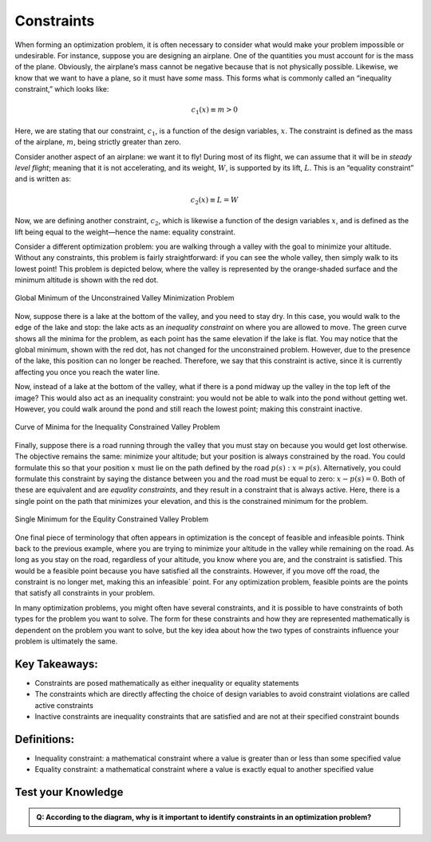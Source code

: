 .. role:: boldblue
   :class: boldblue

.. role:: captiontext
   :class: captiontext

===========
Constraints
===========

When forming an optimization problem, it is often necessary to consider what would make your problem impossible or undesirable. For instance, suppose you are designing an airplane. One of the quantities you must account for is the mass of the plane. Obviously, the airplane’s mass cannot be negative because that is not physically possible. Likewise, we know that we want to have a plane, so it must have *some* mass. This forms what is commonly called an “:boldblue:`inequality constraint`,” which looks like:

.. math::

   c_1(x) \equiv m > 0

Here, we are stating that our constraint, :math:`c_1`, is a function of the design variables, :math:`x`. The constraint is defined as the mass of the airplane, :math:`m`, being strictly greater than zero. 

Consider another aspect of an airplane: we want it to fly! During most of its flight, we can assume that it will be in *steady level flight*; meaning that it is not accelerating, and its weight, :math:`W`, is supported by its lift, :math:`L`. This is an “:boldblue:`equality constraint`” and is written as:

.. math::

   c_2(x) \equiv L = W

Now, we are defining another constraint, :math:`c_2`, which is likewise a function of the design variables :math:`x`, and is defined as the lift being equal to the weight—hence the name: equality constraint.

Consider a different optimization problem: you are walking through a valley with the goal to minimize your altitude. Without any constraints, this problem is fairly straightforward: if you can see the whole valley, then simply walk to its lowest point! This problem is depicted below, where the valley is represented by the orange-shaded surface and the minimum altitude is shown with the red dot. 

.. dropdown:: Key Idea: What are those extra curves in the image?
   :icon: light-bulb

   The blue, gray, and red curves in the image that are not on the surface are known as :boldblue:`contour lines`. These lines are used to help show curves where a function has a constant value. In this case, the contour lines are used to show where the valley has the same position when looking at the surface from a particular direction. The easiest set of contour lines to understand is those directly below the surface. This set of curves creates a topographic map of the surface, which is used to show points in the valley that have the same elevation. As the minimum is approached, the curves change from red to blue, indicating that the elevation is decreasing!

.. figure:: images/global_minimum.svg
   :width: 700px
   :alt: Global minimum of the valley problem
   :align: center

   :captiontext:`Global Minimum of the Unconstrained Valley Minimization Problem`

Now, suppose there is a lake at the bottom of the valley, and you need to stay dry. In this case, you would walk to the edge of the lake and stop: the lake acts as an *inequality constraint* on where you are allowed to move. The green curve shows all the minima for the problem, as each point has the same elevation if the lake is flat. You may notice that the global minimum, shown with the red dot, has not changed for the unconstrained problem. However, due to the presence of the lake, this position can no longer be reached. Therefore, we say that this constraint is :boldblue:`active`, since it is currently affecting you once you reach the water line. 

Now, instead of a lake at the bottom of the valley, what if there is a pond midway up the valley in the top left of the image? This would also act as an inequality constraint: you would not be able to walk into the pond without getting wet. However, you could walk around the pond and still reach the lowest point; making this constraint :boldblue:`inactive`. 

.. figure:: images/inequality_constraint.svg
   :width: 700px
   :alt: Inequality constraint applied to the valley problem
   :align: center

   :captiontext:`Curve of Minima for the Inequality Constrained Valley Problem`


Finally, suppose there is a road running through the valley that you must stay on because you would get lost otherwise. The objective remains the same: minimize your altitude; but your position is always constrained by the road. You could formulate this so that your position :math:`x` must lie on the path defined by the road :math:`p(s): x=p(s)`. Alternatively, you could formulate this constraint by saying the distance between you and the road must be equal to zero: :math:`x-p\left(s\right)=0`. Both of these are equivalent and are *equality constraints*, and they result in a constraint that is always active. Here, there is a single point on the path that minimizes your elevation, and this is the constrained minimum for the problem.

.. figure:: images/equality_constraint.svg
   :width: 700px
   :alt: Equality constraint applied to the valley problem
   :align: center

   :captiontext:`Single Minimum for the Equlity Constrained Valley Problem`

   ..

One final piece of terminology that often appears in optimization is the concept of :boldblue:`feasible` and :boldblue:`infeasible` points. Think back to the previous example, where you are trying to minimize your altitude in the valley while remaining on the road. As long as you stay on the road, regardless of your altitude, you know where you are, and the constraint is satisfied. This would be a :boldblue:`feasible` point because you have satisfied all the constraints. However, if you move off the road, the constraint is no longer met, making this an :boldblue:`infeasible`` point. For any optimization problem, feasible points are the points that satisfy all constraints in your problem.

In many optimization problems, you might often have several constraints, and it is possible to have constraints of both types for the problem you want to solve. The form for these constraints and how they are represented mathematically is dependent on the problem you want to solve, but the key idea about how the two types of constraints influence your problem is ultimately the same. 

Key Takeaways:
``````````````
- Constraints are posed mathematically as either inequality or equality statements

- The constraints which are directly affecting the choice of design variables to avoid constraint violations are called active constraints

- Inactive constraints are inequality constraints that are satisfied and are not at their specified constraint bounds

Definitions:
````````````

- Inequality constraint: a mathematical constraint where a value is greater than or less than some specified value

- Equality constraint: a mathematical constraint where a value is exactly equal to another specified value

Test your Knowledge
````````````````````

.. admonition:: Q: According to the diagram, why is it important to identify constraints in an optimization problem?
    

       .. raw:: html

            <form class="quiz-form" data-answer="To ensure optimized results make physical sense">
               <label><input type="radio" name="q2" value="To make mathematical calculations more easier  "> To make mathematical calculations more easier  </label><br>
               <label><input type="radio" name="q2" value="To ensure optimized results make physical sense"> To ensure optimized results make physical sense</label><br>
               <label><input type="radio" name="q2" value="To simplify the objective function  "> To simplify the objective function  </label><br>
               <label><input type="radio" name="q2" value="To reduce the number of design variables "> To reduce the number of design variables </label><br>
               <br>
               <button type="button" onclick="submitAnswer(this)">Submit Answer</button>
               <p class="feedback"></p>
            </form>



.. raw:: html

   <script>
   function submitAnswer(button) {
      const form = button.closest('form');
      const selected = form.querySelector('input[type="radio"]:checked');
      const correct = form.dataset.answer;
      const feedback = form.querySelector('.feedback');

      if (!selected) {
         feedback.textContent = "Please select an option.";
         feedback.style.color = "gray";
         return;
      }

      if (selected.value === correct) {
         feedback.textContent = "✅ Correct!";
         feedback.style.color = "green";
      } else {
         feedback.textContent = "❌ Incorrect. Try again.";
         feedback.style.color = "red";
      }
   }
   </script>            
